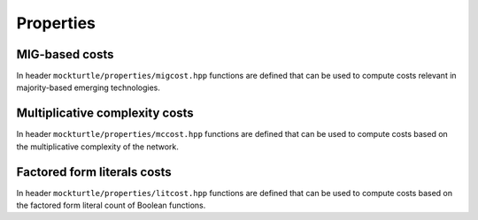 Properties
==========

MIG-based costs
---------------

In header ``mockturtle/properties/migcost.hpp`` functions are defined that can
be used to compute costs relevant in majority-based emerging technologies.

.. doxygenfunction:: mockturtle::num_inverters

.. doxygenfunction:: mockturtle::num_dangling_inputs



Multiplicative complexity costs
-------------------------------

In header ``mockturtle/properties/mccost.hpp`` functions are defined that can
be used to compute costs based on the multiplicative complexity of the network.

.. doxygenfunction:: mockturtle::multiplicative_complexity

.. doxygenfunction:: mockturtle::multiplicative_complexity_depth



Factored form literals costs
----------------------------

In header ``mockturtle/properties/litcost.hpp`` functions are defined that can
be used to compute costs based on the factored form literal count of Boolean 
functions.

.. doxygenfunction:: mockturtle::factored_literal_cost(std::vector<kitty::cube> const&, uint32_t)

.. doxygenfunction:: mockturtle::factored_literal_cost(kitty::dynamic_truth_table const&, bool)

.. doxygenfunction:: mockturtle::factored_literal_cost(kitty::dynamic_truth_table const&, kitty::dynamic_truth_table const&, bool)